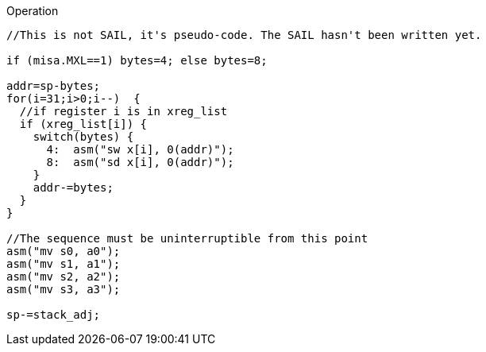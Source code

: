 
<<<

Operation::
[source,sail]
--
//This is not SAIL, it's pseudo-code. The SAIL hasn't been written yet.

if (misa.MXL==1) bytes=4; else bytes=8;

addr=sp-bytes;
for(i=31;i>0;i--)  {
  //if register i is in xreg_list
  if (xreg_list[i]) {
    switch(bytes) {
      4:  asm("sw x[i], 0(addr)");
      8:  asm("sd x[i], 0(addr)");
    }
    addr-=bytes;
  }
}

//The sequence must be uninterruptible from this point
asm("mv s0, a0");
asm("mv s1, a1");
asm("mv s2, a2");
asm("mv s3, a3");

sp-=stack_adj;
--
